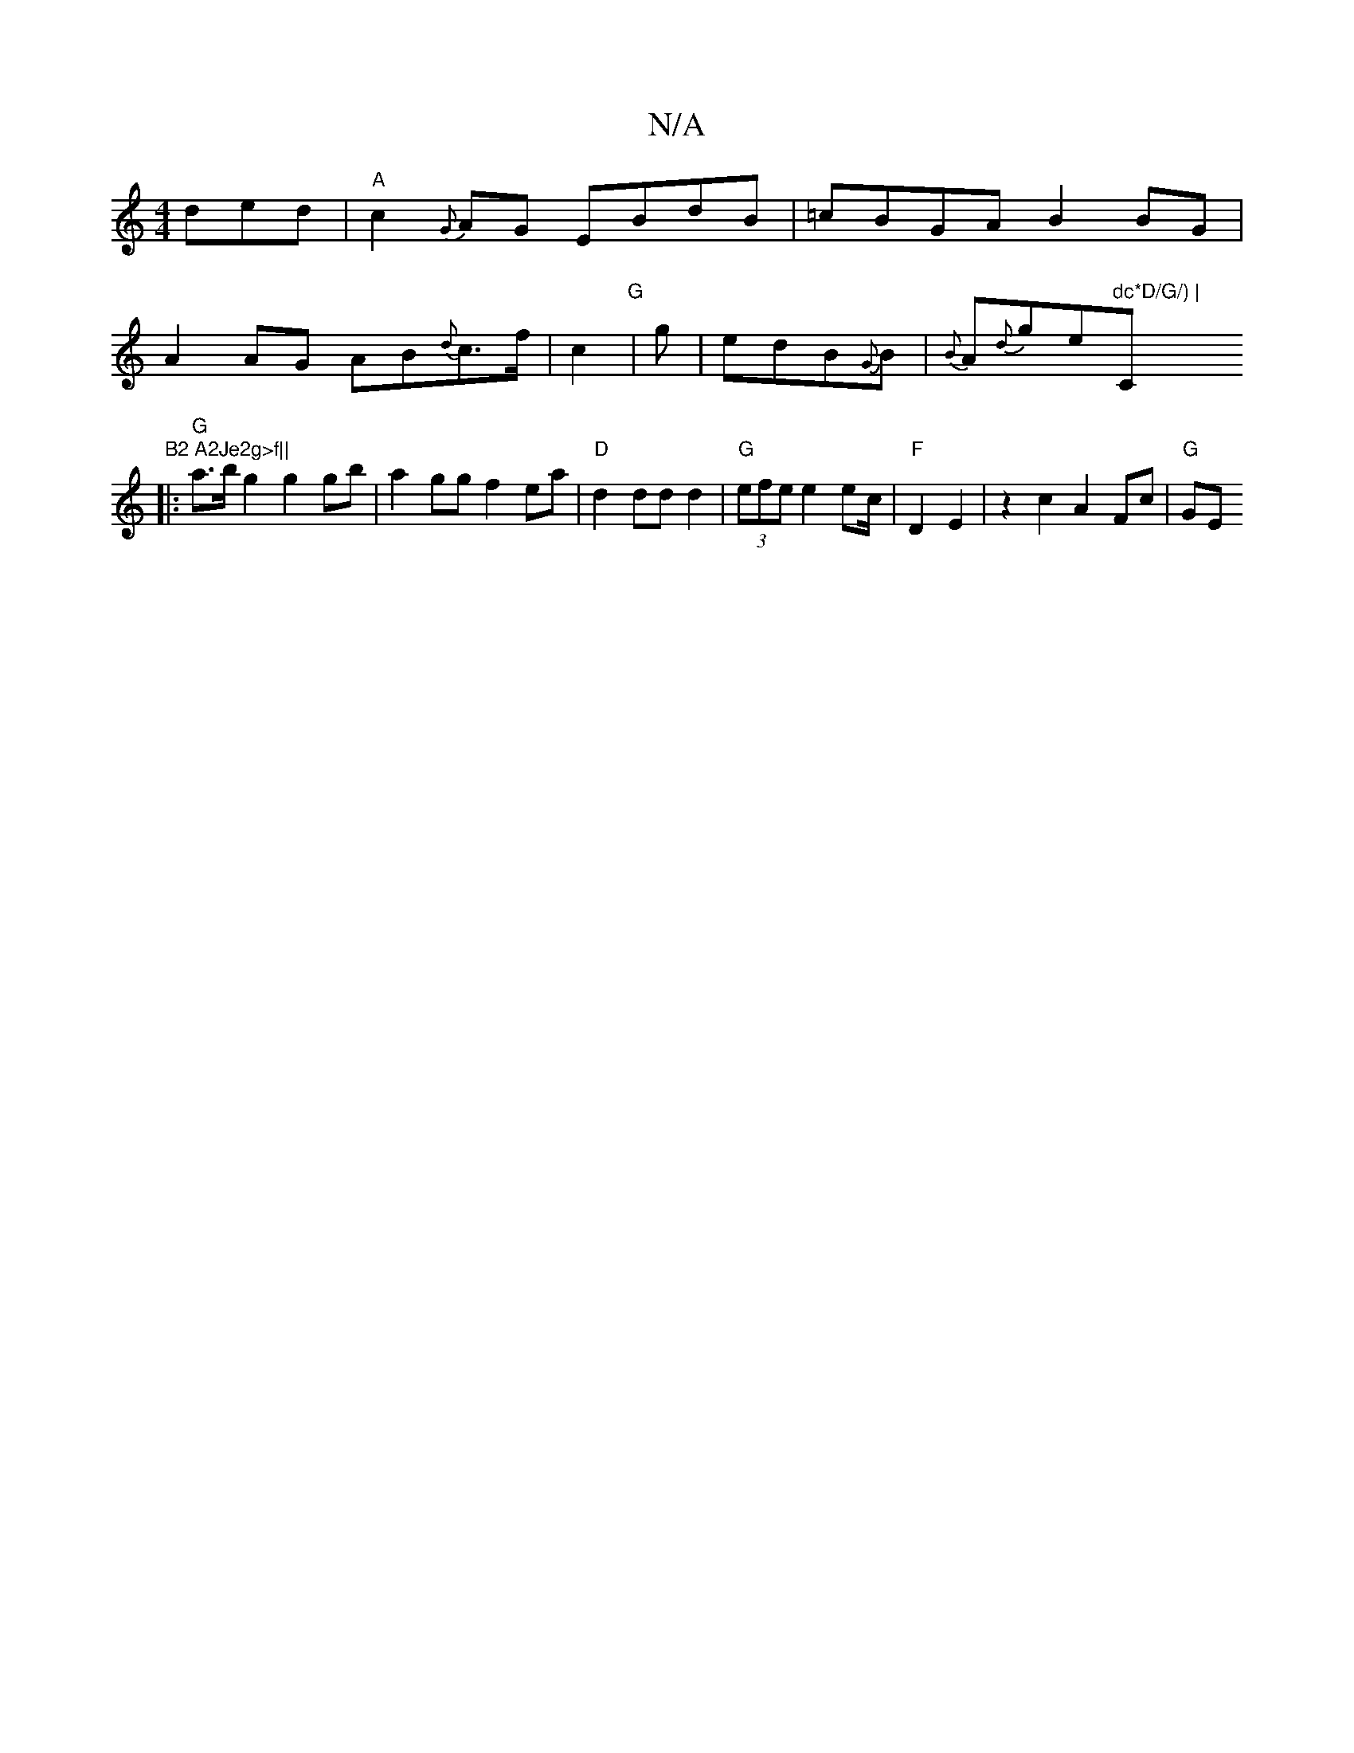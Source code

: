 X:1
T:N/A
M:4/4
R:N/A
K:Cmajor
d}ed|"A"c2 {G}AG EBdB| =cBGA B2BG|
A2AG AB{d}c>f|c2 "G"|g | edB{G}B | {B}A{d}ge"dc*D/G/) | "C"B2 A2Je2g>f||
|:"G"a>bg2 g2 gb | a2 gg f2 ea | "D"d2 dd d2 | "G"(3efe e2 ec/2 |"F"D2 E2 |z2 c2 A2 Fc|"G"GE